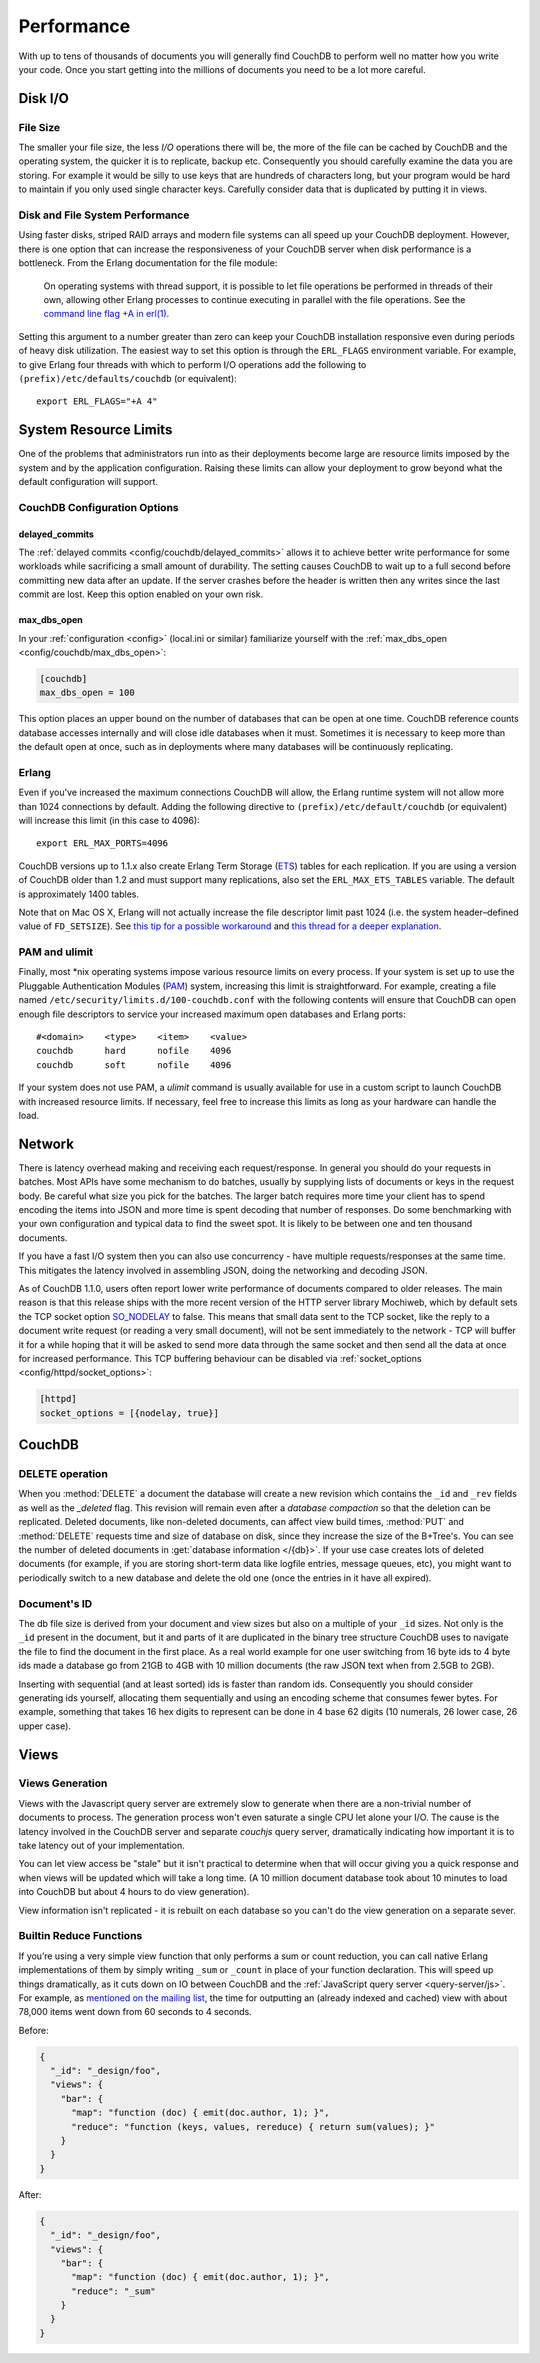 .. Licensed under the Apache License, Version 2.0 (the "License"); you may not
.. use this file except in compliance with the License. You may obtain a copy of
.. the License at
..
..   http://www.apache.org/licenses/LICENSE-2.0
..
.. Unless required by applicable law or agreed to in writing, software
.. distributed under the License is distributed on an "AS IS" BASIS, WITHOUT
.. WARRANTIES OR CONDITIONS OF ANY KIND, either express or implied. See the
.. License for the specific language governing permissions and limitations under
.. the License.

.. default-domain:: http


.. _performance:

===========
Performance
===========

With up to tens of thousands of documents you will generally find CouchDB to
perform well no matter how you write your code. Once you start getting into
the millions of documents you need to be a lot more careful.


Disk I/O
========

File Size
---------

The smaller your file size, the less `I/O` operations there will be,
the more of the file can be cached by CouchDB and the operating system,
the quicker it is to replicate, backup etc. Consequently you should carefully
examine the data you are storing. For example it would be silly to use keys
that are hundreds of characters long, but your program would be hard to
maintain if you only used single character keys. Carefully consider data
that is duplicated by putting it in views.


Disk and File System Performance
--------------------------------

Using faster disks, striped RAID arrays and modern file systems can all speed
up your CouchDB deployment. However, there is one option that can increase
the responsiveness of your CouchDB server when disk performance is a
bottleneck. From the Erlang documentation for the file module:

  On operating systems with thread support, it is possible to let file
  operations be performed in threads of their own, allowing other Erlang
  processes to continue executing in parallel with the file operations.
  See the `command line flag +A in erl(1)`_.

Setting this argument to a number greater than zero can keep your CouchDB
installation responsive even during periods of heavy disk utilization. The
easiest way to set this option is through the ``ERL_FLAGS`` environment
variable. For example, to give Erlang four threads with which to perform I/O
operations add the following to ``(prefix)/etc/defaults/couchdb``
(or equivalent)::

  export ERL_FLAGS="+A 4"


.. _command line flag +A in erl(1): http://erlang.org/doc/man/erl.html


System Resource Limits
======================

One of the problems that administrators run into as their deployments become
large are resource limits imposed by the system and by the application
configuration. Raising these limits can allow your deployment to grow beyond
what the default configuration will support.


CouchDB Configuration Options
-----------------------------

delayed_commits
^^^^^^^^^^^^^^^

The :ref:`delayed commits <config/couchdb/delayed_commits>` allows it to
achieve better write performance for some workloads while sacrificing a small
amount of durability. The setting causes CouchDB to wait up to a full second
before committing new data after an update. If the server crashes before
the header is written then any writes since the last commit are lost. Keep this
option enabled on your own risk.

max_dbs_open
^^^^^^^^^^^^

In your :ref:`configuration <config>` (local.ini or similar) familiarize
yourself with the :ref:`max_dbs_open <config/couchdb/max_dbs_open>`:

.. code-block:: ini

  [couchdb]
  max_dbs_open = 100

This option places an upper bound on the number of databases that can be
open at one time. CouchDB reference counts database accesses internally and
will close idle databases when it must. Sometimes it is necessary to keep
more than the default open at once, such as in deployments where many databases
will be continuously replicating.


Erlang
------

Even if you've increased the maximum connections CouchDB will allow,
the Erlang runtime system will not allow more than 1024 connections by
default. Adding the following directive to ``(prefix)/etc/default/couchdb`` (or
equivalent) will increase this limit (in this case to 4096)::

  export ERL_MAX_PORTS=4096

CouchDB versions up to 1.1.x also create Erlang Term Storage (`ETS`_) tables for
each replication. If you are using a version of CouchDB older than 1.2 and
must support many replications, also set the ``ERL_MAX_ETS_TABLES`` variable.
The default is approximately 1400 tables.

Note that on Mac OS X, Erlang will not actually increase the file descriptor
limit past 1024 (i.e. the system header–defined value of ``FD_SETSIZE``). See
`this tip for a possible workaround`_ and `this thread for a deeper
explanation`_.

.. _ETS: http://www.erlang.org/doc/man/ets.html
.. _this tip for a possible workaround: http://erlang.org/pipermail/erlang-questions/2011-December/063119.html
.. _this thread for a deeper explanation: http://erlang.org/pipermail/erlang-questions/2011-October/061971.html


PAM and ulimit
--------------

Finally, most \*nix operating systems impose various resource limits on every
process. If your system is set up to use the Pluggable Authentication Modules
(`PAM`_) system, increasing this limit is straightforward. For example,
creating a file named ``/etc/security/limits.d/100-couchdb.conf`` with the
following contents will ensure that CouchDB can open enough file descriptors
to service your increased maximum open databases and Erlang ports::

  #<domain>    <type>    <item>    <value>
  couchdb      hard      nofile    4096
  couchdb      soft      nofile    4096

If your system does not use PAM, a `ulimit` command is usually available for
use in a custom script to launch CouchDB with increased resource limits.
If necessary, feel free to increase this limits as long as your hardware can
handle the load.

.. _PAM: http://www.linux-pam.org/


Network
=======

There is latency overhead making and receiving each request/response.
In general you should do your requests in batches. Most APIs have some
mechanism to do batches, usually by supplying lists of documents or keys in
the request body. Be careful what size you pick for the batches. The larger
batch requires more time your client has to spend encoding the items into JSON
and more time is spent decoding that number of responses. Do some benchmarking
with your own configuration and typical data to find the sweet spot.
It is likely to be between one and ten thousand documents.

If you have a fast I/O system then you can also use concurrency - have
multiple requests/responses at the same time. This mitigates the latency
involved in assembling JSON, doing the networking and decoding JSON.

As of CouchDB 1.1.0, users often report lower write performance of documents
compared to older releases. The main reason is that this release ships with
the more recent version of the HTTP server library Mochiweb, which by default
sets the TCP socket option `SO_NODELAY`_ to false. This means that small data
sent to the TCP socket, like the reply to a document write request (or reading
a very small document), will not be sent immediately to the network - TCP will
buffer it for a while hoping that it will be asked to send more data through
the same socket and then send all the data at once for increased performance.
This TCP buffering behaviour can be disabled via :ref:`socket_options
<config/httpd/socket_options>`:

.. code-block:: ini

  [httpd]
  socket_options = [{nodelay, true}]

.. _SO_NODELAY: http://en.wikipedia.org/wiki/Nagle%27s_algorithm

.. seealso::

   Bulk :ref:`load <api/db/all_docs>` and :ref:`store <api/db/bulk_docs>` API.


CouchDB
=======

DELETE operation
----------------

When you :method:`DELETE` a document the database will create a new
revision which contains the ``_id`` and ``_rev`` fields as well as
the `_deleted` flag. This revision will remain even after a `database
compaction` so that the deletion can be replicated. Deleted documents, like
non-deleted documents, can affect view build times, :method:`PUT` and
:method:`DELETE` requests time and size of database on disk, since they
increase the size of the B+Tree's. You can see the number of deleted documents
in :get:`database information </{db}>`. If your use case creates lots of
deleted documents (for example, if you are storing short-term data like logfile
entries, message queues, etc), you might want to periodically switch to a new
database and delete the old one (once the entries in it have all expired).


Document's ID
-------------

The db file size is derived from your document and view sizes but also on a
multiple of your ``_id`` sizes. Not only is the ``_id`` present in the document,
but it and parts of it are duplicated in the binary tree structure CouchDB uses
to navigate the file to find the document in the first place. As a real world
example for one user switching from 16 byte ids to 4 byte ids made a database
go from 21GB to 4GB with 10 million documents (the raw JSON text when from
2.5GB to 2GB).

Inserting with sequential (and at least sorted) ids is faster than random ids.
Consequently you should consider generating ids yourself, allocating them
sequentially and using an encoding scheme that consumes fewer bytes.
For example, something that takes 16 hex digits to represent can be done in
4 base 62 digits (10 numerals, 26 lower case, 26 upper case).


Views
=====

Views Generation
----------------

Views with the Javascript query server are extremely slow to generate when
there are a non-trivial number of documents to process. The generation process
won't even saturate a single CPU let alone your I/O. The cause is the latency
involved in the CouchDB server and separate `couchjs` query server, dramatically
indicating how important it is to take latency out of your implementation.

You can let view access be "stale" but it isn't practical to determine when
that will occur giving you a quick response and when views will be updated
which will take a long time. (A 10 million document database took about 10
minutes to load into CouchDB but about 4 hours to do view generation).

View information isn't replicated - it is rebuilt on each database so you
can't do the view generation on a separate sever.


Builtin Reduce Functions
------------------------

If you’re using a very simple view function that only performs a sum or count
reduction, you can call native Erlang implementations of them by simply
writing ``_sum`` or ``_count`` in place of your function declaration.
This will speed up things dramatically, as it cuts down on IO between CouchDB
and the :ref:`JavaScript query server <query-server/js>`. For example, as
`mentioned on the mailing list`_, the time for outputting an (already indexed
and cached) view with about 78,000 items went down from 60 seconds to 4 seconds.

Before:

.. code-block:: javascript

  {
    "_id": "_design/foo",
    "views": {
      "bar": {
        "map": "function (doc) { emit(doc.author, 1); }",
        "reduce": "function (keys, values, rereduce) { return sum(values); }"
      }
    }
  }

After:

.. code-block:: javascript

  {
    "_id": "_design/foo",
    "views": {
      "bar": {
        "map": "function (doc) { emit(doc.author, 1); }",
        "reduce": "_sum"
      }
    }
  }

.. _mentioned on the mailing list: http://mail-archives.apache.org/mod_mbox/couchdb-user/201003.mbox/%3c5E07E00E-3D69-4A8C-ADA3-1B20CF0BA4C8@julianstahnke.com%3e

.. seealso::

   :ref:`reducefun/builtin`
